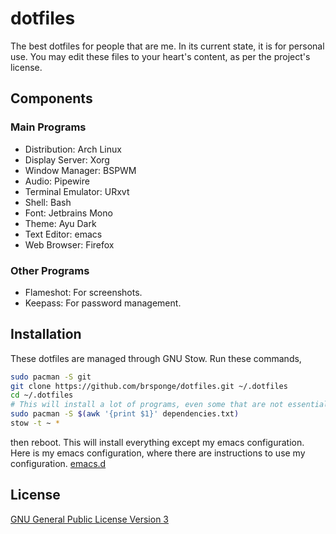 * dotfiles
The best dotfiles for people that are me.
In its current state, it is for personal use.
You may edit these files to your heart's content, as per the project's license.
** Components
*** Main Programs
- Distribution: Arch Linux
- Display Server: Xorg
- Window Manager: BSPWM
- Audio: Pipewire
- Terminal Emulator: URxvt
- Shell: Bash
- Font: Jetbrains Mono
- Theme: Ayu Dark
- Text Editor: emacs
- Web Browser: Firefox
*** Other Programs
- Flameshot: For screenshots.
- Keepass: For password management.
** Installation
These dotfiles are managed through GNU Stow.
Run these commands,
#+BEGIN_SRC bash
  sudo pacman -S git
  git clone https://github.com/brsponge/dotfiles.git ~/.dotfiles
  cd ~/.dotfiles
  # This will install a lot of programs, even some that are not essential for the dotfiles.
  sudo pacman -S $(awk '{print $1}' dependencies.txt)
  stow -t ~ *
#+END_SRC
then reboot.
This will install everything except my emacs configuration.
Here is my emacs configuration, where there are instructions to use my configuration.
[[https://github.com/brsponge/emacs.d][emacs.d]]
** License
[[file:LICENSE][GNU General Public License Version 3]]

